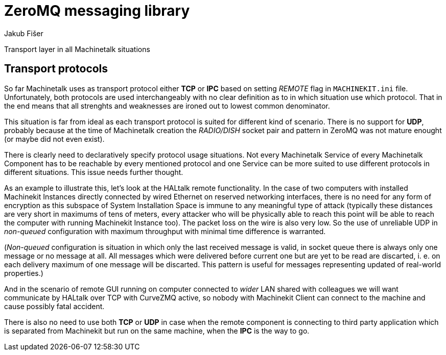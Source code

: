 = ZeroMQ messaging library
:author: Jakub Fišer
:date: 22. April 2019
:Revision: 0.1
:awestruct-layout: base
:showtitle:

Transport layer in all Machinetalk situations

== Transport protocols
So far Machinetalk uses as transport protocol either *TCP* or *IPC* based on setting _REMOTE_ flag in `MACHINEKIT.ini` file. Unfortunately, both protocols are used interchangeably with no clear definition as to in which situation use which protocol. That in the end means that all strenghts and weaknesses are ironed out to lowest common denominator.

This situation is far from ideal as each transport protocol is suited for different kind of scenario. There is no support for *UDP*, probably because at the time of Machinetalk creation the __RADIO/DISH__ socket pair and pattern in ZeroMQ was not mature enought (or maybe did not even exist).

There is clearly need to declaratively specify protocol usage situations. Not every Machinetalk Service of every Machinetalk Component has to be reachable by every mentioned protocol and one Service can be more suited to use different protocols in different situations. This issue needs further thought.

As an example to illustrate this, let's look at the HALtalk remote functionality. In the case of two computers with installed Machinekit Instances directly connected by wired Ethernet on reserved networking interfaces, there is no need for any form of encryption as this subspace of System Installation Space is immune to any meaningful type of attack (typically these distances are very short in maximums of tens of meters, every attacker who will be physically able to reach this point will be able to reach the computer with running Machinekit Instance too). The packet loss on the wire is also very low. So the use of unreliable UDP in __non-queued__  configuration with maximum throughput with minimal time difference is warranted.

(__Non-queued__ configuration is situation in which only the last received message is valid, in socket queue there is always only one message or no message at all. All messages which were delivered before current one but are yet to be read are discarted, i. e. on each delivery maximum of one message will be discarted. This pattern is useful for messages representing updated of real-world properties.)

And in the scenario of remote GUI running on computer connected to __wider__ LAN shared with colleagues we will want communicate by HALtalk over TCP with CurveZMQ active, so nobody with Machinekit Client can connect to the machine and cause possibly fatal accident.

There is also no need to use both *TCP* or *UDP* in case when the remote component is connecting to third party application which is separated from Machinekit but run on the same machine, when the *IPC* is the way to go.